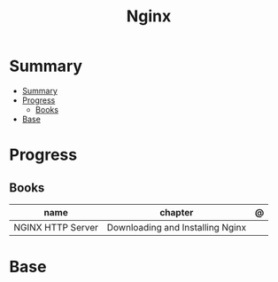 #+TITLE: Nginx

* Summary
:PROPERTIES:
:TOC:      :include all
:END:
:CONTENTS:
- [[#summary][Summary]]
- [[#progress][Progress]]
  - [[#books][Books]]
- [[#base][Base]]
:END:
* Progress
** Books
| name              | chapter                          | @ |
|-------------------+----------------------------------+---|
| NGINX HTTP Server | Downloading and Installing Nginx |   |

* Base
